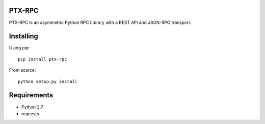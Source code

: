 PTX-RPC |build-status| |coverage| |codacy|
==========================================

PTX-RPC is an asymmetric Python RPC Library with a REST API and JSON-RPC transport.

|license|

Installing
==========

Using pip::

   pip install ptx-rpc

From source::

   python setup.py install

Requirements
============

* Python 2.7
* requests

.. |build-status| image:: https://travis-ci.org/protonyx/ptx-rpc.svg?branch=master
   :target: https://travis-ci.org/protonyx/ptx-rpc
   :alt: Build status
   
.. |coverage| image:: https://coveralls.io/repos/protonyx/ptx-rpc/badge.svg?branch=master&service=github
   :target: https://coveralls.io/github/protonyx/ptx-rpc?branch=master
   :alt: Coveralls

.. |codacy| image:: https://www.codacy.com/project/badge/e50428cf05054fb9a3007836b39c82c9
   :target: https://www.codacy.com/app/protonyx/ptx-rpc
   :alt: Codacy

.. |license| image:: https://img.shields.io/github/license/protonyx/ptx-rpc.svg
   :target: https://www.github.com/protonyx/ptx-rpc